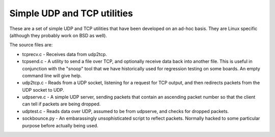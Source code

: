 Simple UDP and TCP utilities
============================
These are a set of simple UDP and TCP utilities that have been developed
on an ad-hoc basis. They are Linux specific (although they probably work
on BSD as well).

The source files are:

* tcprecv.c - Receives data from udp2tcp.

* tcpsend.c - A utility to send a file over TCP, and optionally receive
  data back into another file. This is useful in conjunction with the
  "snoop" tool that we have historically used for regression testing on some
  boards. An empty command line will give help.

* udp2tcp.c - Reads from a UDP socket, listening for a request for TCP output,
  and then redirects packets from the UDP socket to UDP.

* udpserve.c - A simple UDP server, sending packets that contain an ascending
  packet number so that the client can tell if packets are being dropped.

* udptest.c - Reads data over UDP, assumed to be from udpserve, and checks for
  dropped packets.

* sockbounce.py - An embarassingly unsophisticated script to reflect packets.
  Normally hacked to some particular purpose before actually being used.

